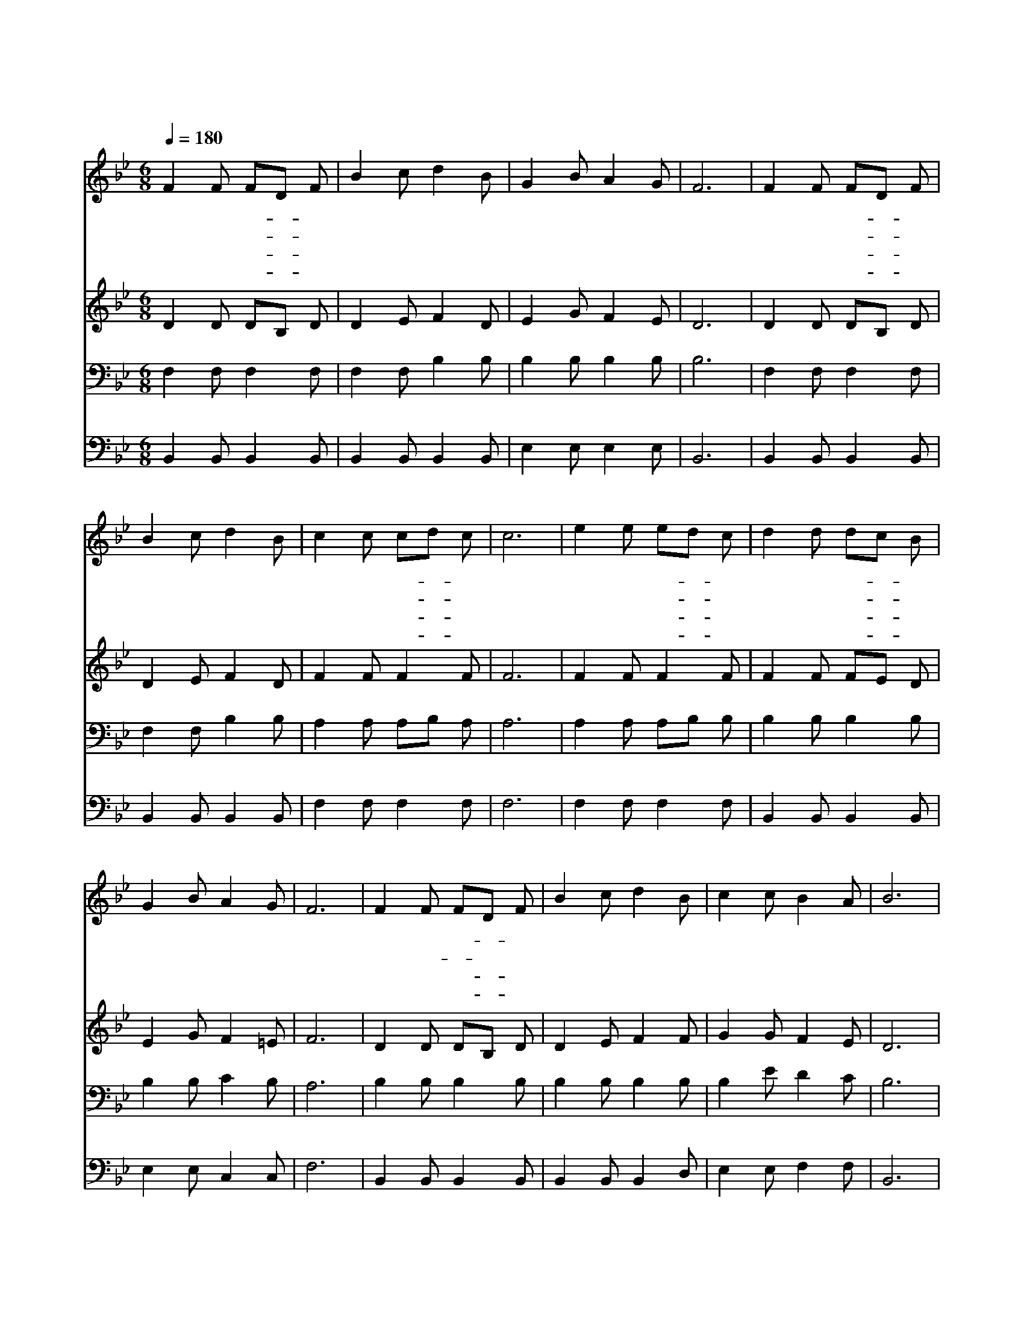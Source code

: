 X:135
T:어저께나 오늘이나
Z:A.B.Simpson/J.H.Burke
Z:Copyright © 1997 by Jun
Z:All Rights Reserved
%%score 1 2 3 4
L:1/8
Q:1/4=180
M:6/8
I:linebreak $
K:Bb
V:1 treble
V:2 treble
V:3 bass
V:4 bass
V:1
 F2 F FD F | B2 c d2 B | G2 B A2 G | F6 | F2 F FD F | B2 c d2 B | c2 c cd c | c6 | e2 e ed c | %9
w: 어 저 께- * 나|오 늘 이 나|아 무 때 든|지|영 원 토- * 록|변 함 없 는|거 룩 한- * 말|씀|믿 고 순- * 종|
w: 풍 랑 이- * 는|바 다 위 로|걸 어 오 시|고|갈 릴 리- * 의|험 한 풍 파|잔 잔 케- * 하|고|겟 세 마- * 네|
w: 허 물 많- * 은|베 드 로 를|용 서 하 시|고|의 심 많- * 은|도 마 에 게|확 신 주- * 시|고|사 랑 하- * 는|
w: 엠 마 오- * 로|행 하 시 던|주 님 오 늘|도|한 결 갗- * 이|우 리 곁 에|함 께 계- * 시|고|우 리 들- * 을|
 d2 d dc B | G2 B A2 G | F6 | F2 F FD F | B2 c d2 B | c2 c B2 A | B6 | d2 d dc B | B2 B cB G | %18
w: 하 는 이- * 의|생 명 되 시|며|한 량 없- * 이|아 름 다 운|기 쁜 말 일|세|어 저 께- * 나|오 늘 이- * 나|
w: 동 산 에- * 서|우 리 위 하|여|눈 물- * 짓 고|기 도 하 신|고 난 의 주|님|||
w: 그 의 제- * 자|가 슴 에 안|고|부 드 러- * 운|사 랑 으 로|품 어 주 셨|네|||
w: 영 접 하- * 러|다 시 오 실|때|변 함 없- * 는|영 광 의 주|다 시 뵈 오|리|||
 F2 B Bc d | c6 | d2 d dc B | B2 B cB G | F2 e d2 c | B6 | B2 F G2 A | B6 | d2 d de d | c6 | %28
w: 영 원 무- * 궁|히|한 결 같- * 은|주 예 수- * 께|찬 양 합 시|다|세 상 지 나|고|변 할 지- * 라|도|
w: ||||||||||
w: ||||||||||
w: ||||||||||
 f2 d dc B | B2 B e3 | d2 B c2 A | B6 |] |] %33
w: 영 원 하- * 신|주 예 수|찬 양 합 시|다||
w: |||||
w: |||||
w: |||||
V:2
 D2 D DB, D | D2 E F2 D | E2 G F2 E | D6 | D2 D DB, D | D2 E F2 D | F2 F F2 F | F6 | F2 F F2 F | %9
 F2 F FE D | E2 G F2 =E | F6 | D2 D DB, D | D2 E F2 F | G2 G F2 E | D6 | F2 F FE D | G2 G G2 E | %18
 D2 D DE F | F6 | F2 F FE D | G2 G G2 E | D2 F F2 E | D6 | D2 D E2 E | D6 | F2 F FG F | F6 | %28
 F2 F F2 F | G2 G G3 | F2 D E2 E | D6 |] |] %33
V:3
 F,2 F, F,2 F, | F,2 F, B,2 B, | B,2 B, B,2 B, | B,6 | F,2 F, F,2 F, | F,2 F, B,2 B, | %6
 A,2 A, A,B, A, | A,6 | A,2 A, A,B, B, | B,2 B, B,2 B, | B,2 B, C2 B, | A,6 | B,2 B, B,2 B, | %13
 B,2 B, B,2 B, | B,2 E D2 C | B,6 | B,2 B, B,2 B, | B,2 B, B,2 B, | B,2 B, B,2 B, | A,6 | %20
 B,2 B, B,2 B, | B,2 B, B,2 B, | B,2 A, B,2 F, | F,6 | F,2 B, B,2 F, | F,6 | F,2 F, B,2 B, | A,6 | %28
 B,2 B, B,A, B, | B,2 B, B,3 | B,2 B, A,2 C | B,6 |] |] %33
V:4
 B,,2 B,, B,,2 B,, | B,,2 B,, B,,2 B,, | E,2 E, E,2 E, | B,,6 | B,,2 B,, B,,2 B,, | %5
 B,,2 B,, B,,2 B,, | F,2 F, F,2 F, | F,6 | F,2 F, F,2 F, | B,,2 B,, B,,2 B,, | E,2 E, C,2 C, | %11
 F,6 | B,,2 B,, B,,2 B,, | B,,2 B,, B,,2 D, | E,2 E, F,2 F, | B,,6 | B,,2 B,, B,,2 B,, | %17
 E,2 E, E,2 E, | B,,2 B,, B,,2 B,, | F,6 | B,,2 B,, B,,2 B,, | E,2 E, E,2 E, | F,2 F, F,2 F, | %23
 B,,6 | B,,2 B,, E,2 C, | B,,6 | B,,2 B,, B,,2 B,, | F,6 | D,2 B,, B,,C, D, | E,2 E, E,3 | %30
 F,2 F, F,2 F, | B,,6 |] |] %33
